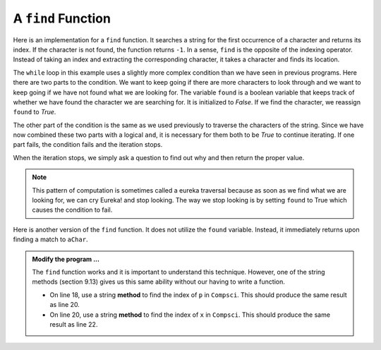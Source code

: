 ..  Copyright (C)  Brad Miller, David Ranum, Jeffrey Elkner, Peter Wentworth, Allen B. Downey, Chris
    Meyers, and Dario Mitchell.  Permission is granted to copy, distribute
    and/or modify this document under the terms of the GNU Free Documentation
    License, Version 1.3 or any later version published by the Free Software
    Foundation; with Invariant Sections being Forward, Prefaces, and
    Contributor List, no Front-Cover Texts, and no Back-Cover Texts.  A copy of
    the license is included in the section entitled "GNU Free Documentation
    License".

.. qnum::
   :prefix: strings-15-
   :start: 1

.. index:: traversal; eureka, eureka

A ``find`` Function
-------------------

Here is an implementation for a ``find`` function. It searches a string for the first occurrence of a character and returns its index. If the character is not found, the function returns ``-1``.
In a sense, ``find`` is the opposite of the indexing operator. Instead of taking an index and extracting the corresponding character, it takes a character and finds its location. 

.. activecode:: st09
    
    def find(astring, achar):
        """
        Find and return the index of achar in astring.  
        Return -1 if achar does not occur in astring.
        """
        ix = 0
        found = False
        while ix < len(astring) and not found:
            if astring[ix] == achar:
                found = True
            else:
                ix = ix + 1
        if found:
            return ix
        else:
            return -1
        
    print(find("Compsci", "C"))
    print(find("Compsci", "i"))
    print(find("Compsci", "p"))
    print(find("Compsci", "x"))
    


The ``while`` loop in this example uses a slightly more complex condition than we have seen in previous programs.  Here there are two parts to the condition.  We want to keep going if there
are more characters to look through and we want to keep going if we have not found what we are  looking for.  The variable ``found`` is a boolean variable that keeps track of whether we have found the character we are searching for.  It is initialized to *False*.  If we find the character, we reassign ``found`` to *True*.

The other part of the condition is the same as we used previously to traverse the characters of the string.  Since we have now combined these two parts with a logical ``and``, it is necessary for them both to be *True* to continue iterating.  If one part fails, the condition fails and the iteration stops.

When the iteration stops, we simply ask a question to find out why and then return the proper value.

.. note::

	This pattern of computation is sometimes called a eureka traversal because as
	soon as we find what we are looking for, we can cry Eureka!  and stop looking.  The way
	we stop looking is by setting ``found`` to True which causes the condition to fail.

Here is another version of the ``find`` function. It does not utilize the ``found`` variable. Instead, it immediately returns upon finding a match to ``aChar``.

.. activecode:: st10
    
    def find(astring, achar):
        """
        Find and return the index of achar in astring.  
        Return -1 if achar does not occur in astring.
        """
        ix = 0
        while ix < len(astring):
            if astring[ix] == achar:
                return ix  # eureka
    
            ix = ix + 1    # advance to the next index

        return -1 # no match found in astring
        
    print(find("Compsci", "C"))
    print(find("Compsci", "i"))
    print(find("Compsci", "p"))

    print(find("Compsci", "x"))

.. admonition:: Modify the program ...

   The ``find`` function works and it is important to understand this technique. However, one  of the string methods (section 9.13) gives us this same ability without our having to write a function.

   - On line 18, use a string **method** to find the index of ``p`` in ``Compsci``. This should produce the same result as line 20.

   - On line 20, use a string **method** to find the index of ``x`` in ``Compsci``. This should produce the same result as line 22.




